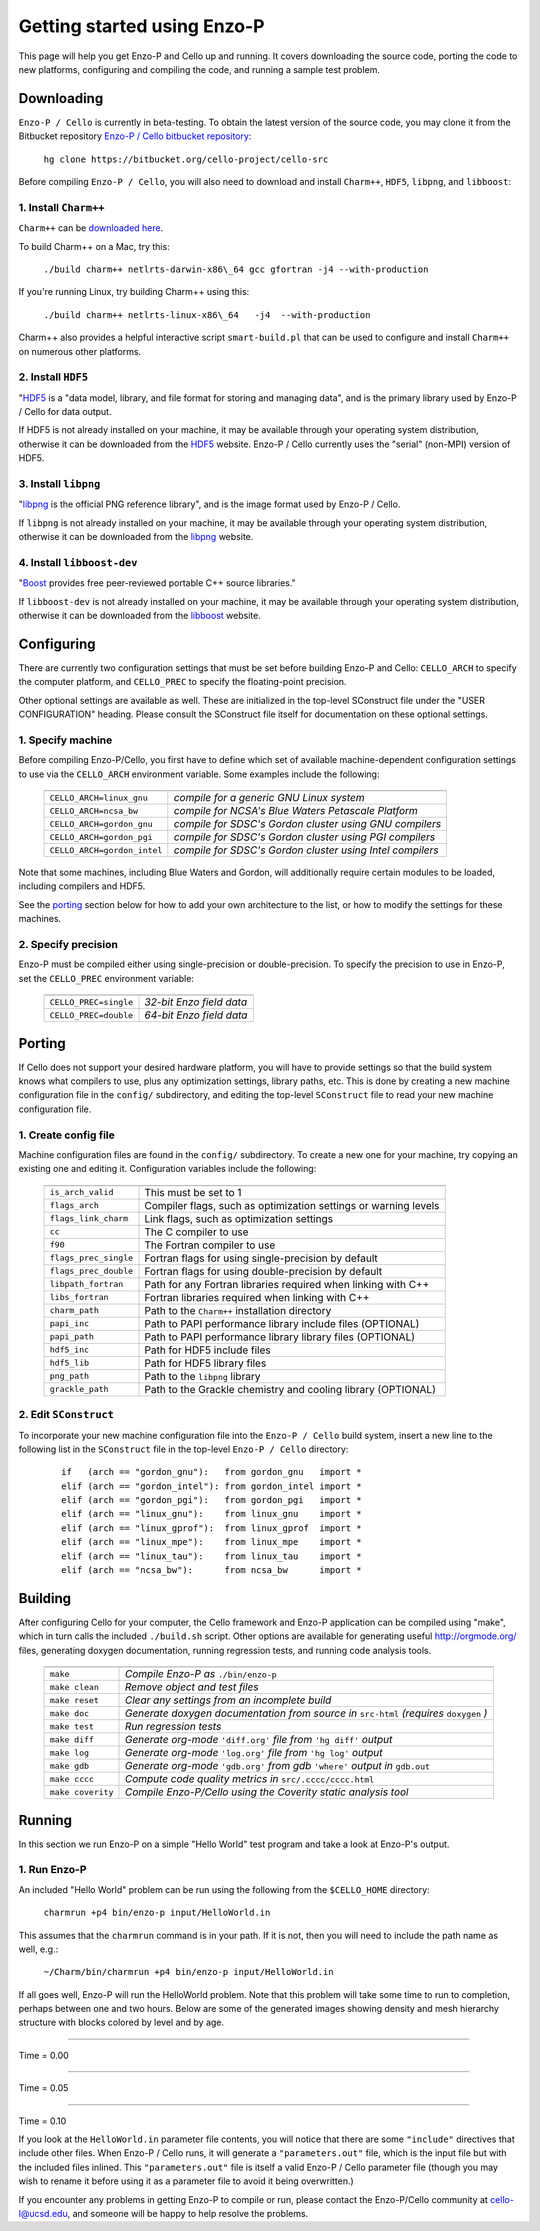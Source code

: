 .. _getting_started:


----------------------------
Getting started using Enzo-P
----------------------------

This page will help you get Enzo-P and Cello up and running.  It
covers downloading the source code, porting the code to new platforms,
configuring and compiling the code, and running a sample test problem.

Downloading
===========

``Enzo-P / Cello`` is currently in beta-testing.  To obtain the latest
version of the source code, you may clone it from the Bitbucket
repository `Enzo-P / Cello bitbucket repository
<https://bitbucket.org/cello-project/cello-src/>`_:

   ``hg clone https://bitbucket.org/cello-project/cello-src``


Before compiling ``Enzo-P / Cello``, you will also need to download
and install ``Charm++``, ``HDF5``, ``libpng``, and ``libboost``:

1. Install ``Charm++``
----------------------

``Charm++`` can be `downloaded here <http://charm.cs.illinois.edu/software>`_.

To build Charm++ on a Mac, try this:

   ``./build charm++ netlrts-darwin-x86\_64 gcc gfortran -j4 --with-production``

If you're running Linux, try building Charm++ using this:

   ``./build charm++ netlrts-linux-x86\_64   -j4  --with-production``

Charm++ also provides a helpful interactive script ``smart-build.pl`` that can
be used to configure and install ``Charm++`` on numerous other platforms.

2. Install ``HDF5``
-------------------

"`HDF5 <http://www.hdfgroup.org/HDF5/>`_ is a "data model, library, and
file format for storing and managing data", and is the primary library
used by Enzo-P / Cello for data output.

If HDF5 is not already installed on your machine, it may be available
through your operating system distribution, otherwise it can be
downloaded from the `HDF5 <http://www.hdfgroup.org/HDF5/>`_ website.
Enzo-P / Cello currently uses the "serial" (non-MPI) version of HDF5.

3. Install ``libpng``
---------------------

"`libpng <http://www.libpng.org/pub/png/libpng.html>`_ is the official
PNG reference library", and is the image format used by Enzo-P / Cello.

If ``libpng`` is not already installed on your machine, it may be
available through your operating system distribution, otherwise it can
be downloaded from the `libpng
<http://www.libpng.org/pub/png/libpng.html>`_ website.

4. Install ``libboost-dev``
---------------------------

"`Boost <https://www.boost.org/>`_ provides free peer-reviewed portable C++ source libraries."

If ``libboost-dev`` is not already installed on your machine, it may be
available through your operating system distribution, otherwise it can
be downloaded from the `libboost <https://www.boost.org/>`_ website.

Configuring
===========

There are currently two configuration settings that must be set before
building Enzo-P and Cello: ``CELLO_ARCH`` to specify the computer platform,
and ``CELLO_PREC`` to specify the floating-point precision.

Other optional settings are available as well.  These are initialized
in the top-level SConstruct file under the "USER CONFIGURATION"
heading.  Please consult the SConstruct file itself for documentation on
these optional settings.

1. Specify machine
------------------

Before compiling Enzo-P/Cello, you first have to define which set of
available machine-dependent configuration settings to use via the
``CELLO_ARCH`` environment variable.  Some examples include the
following:

   ===========================  ========================================================
   ===========================  ========================================================
   ``CELLO_ARCH=linux_gnu``     *compile for a generic GNU Linux system*
   ``CELLO_ARCH=ncsa_bw``       *compile for NCSA's Blue Waters Petascale Platform*
   ``CELLO_ARCH=gordon_gnu``    *compile for SDSC's Gordon cluster using GNU compilers*
   ``CELLO_ARCH=gordon_pgi``    *compile for SDSC's Gordon cluster using PGI compilers*
   ``CELLO_ARCH=gordon_intel``  *compile for SDSC's Gordon cluster using Intel compilers*
   ===========================  ========================================================

Note that some machines, including Blue Waters and Gordon, will
additionally require certain modules to be loaded, including compilers
and HDF5.

See the porting_ section below for how to add your own architecture to
the list, or how to modify the settings for these machines.

2. Specify precision
--------------------

Enzo-P must be compiled either using single-precision or
double-precision.  To specify the precision to use in Enzo-P, set the
``CELLO_PREC`` environment variable:

  =====================  ======================
  =====================  ======================
  ``CELLO_PREC=single``  *32-bit Enzo field data*
  ``CELLO_PREC=double``  *64-bit Enzo field data*
  =====================  ======================


Porting
=======

.. _porting:

If Cello does not support your desired hardware platform, you will
have to provide settings so that the build system knows what compilers
to use, plus any optimization settings, library paths, etc.  This is
done by creating a new machine configuration file in the ``config/``
subdirectory, and editing the top-level ``SConstruct`` file to read
your new machine configuration file.

1. Create config file
---------------------

Machine configuration files are found in the ``config/`` subdirectory.
To create a new one for your machine, try copying an existing one
and editing it.  Configuration variables include the following:

  =====================  ======================================================================
  =====================  ======================================================================
  ``is_arch_valid``      This must be set to 1
  ``flags_arch``         Compiler flags, such as optimization settings or warning levels
  ``flags_link_charm``   Link flags, such as optimization settings
  ``cc``                 The C compiler to use
  ``f90``                The Fortran compiler to use
  ``flags_prec_single``  Fortran flags for using single-precision by default
  ``flags_prec_double``  Fortran flags for using double-precision by default
  ``libpath_fortran``    Path for any Fortran libraries required when linking with C++
  ``libs_fortran``       Fortran libraries required when linking with C++
  ``charm_path``         Path to the ``Charm++`` installation directory
  ``papi_inc``           Path to PAPI performance library include files (OPTIONAL)
  ``papi_path``          Path to PAPI performance library library files (OPTIONAL)
  ``hdf5_inc``           Path for HDF5 include files
  ``hdf5_lib``           Path for HDF5 library files
  ``png_path``           Path to the ``libpng`` library
  ``grackle_path``       Path to the Grackle chemistry and cooling library (OPTIONAL)
  =====================  ======================================================================


2. Edit ``SConstruct``
----------------------

To incorporate your new machine configuration file into the ``Enzo-P /
Cello`` build system, insert a new line to the following list in the
``SConstruct`` file in the top-level ``Enzo-P / Cello`` directory:

  ::   

     if   (arch == "gordon_gnu"):   from gordon_gnu   import *
     elif (arch == "gordon_intel"): from gordon_intel import *
     elif (arch == "gordon_pgi"):   from gordon_pgi   import *
     elif (arch == "linux_gnu"):    from linux_gnu    import *
     elif (arch == "linux_gprof"):  from linux_gprof  import *
     elif (arch == "linux_mpe"):    from linux_mpe    import *
     elif (arch == "linux_tau"):    from linux_tau    import *
     elif (arch == "ncsa_bw"):      from ncsa_bw      import *

Building
========

After configuring Cello for your computer, the Cello framework and
Enzo-P application can be compiled using "make", which in turn calls
the included ``./build.sh`` script.  Other options are available for
generating useful `http://orgmode.org/ <org-mode>`_ files, generating
doxygen documentation, running
regression tests, and running code analysis tools.

        ==================  ===============================================================
        ==================  ===============================================================
	``make``            *Compile Enzo-P as* ``./bin/enzo-p``
	``make clean``      *Remove object and test files*
	``make reset``      *Clear any settings from an incomplete build*
	``make doc``        *Generate doxygen documentation from source in* ``src-html`` *(requires* ``doxygen`` *)*
        ``make test``       *Run regression tests*
	``make diff``       *Generate org-mode* ``'diff.org'`` *file from* ``'hg diff'`` *output*
	``make log``        *Generate org-mode* ``'log.org'`` *file from* ``'hg log'`` *output*
	``make gdb``        *Generate org-mode* ``'gdb.org'`` *from gdb* ``'where'`` *output in* ``gdb.out``
        ``make cccc``       *Compute code quality metrics in* ``src/.cccc/cccc.html``
	``make coverity``   *Compile Enzo-P/Cello using the Coverity static analysis tool*
        ==================  ===============================================================

Running
=======

In this section we run Enzo-P on a simple "Hello World" test program
and take a look at Enzo-P's output.

1. Run Enzo-P
-------------

An included "Hello World" problem can be run using the following
from the ``$CELLO_HOME`` directory:

     ``charmrun +p4 bin/enzo-p input/HelloWorld.in``

This assumes that the ``charmrun`` command is in your path.  If it
is not, then you will need to include the path name as well, e.g.:

     ``~/Charm/bin/charmrun +p4 bin/enzo-p input/HelloWorld.in``

If all goes well, Enzo-P will run the HelloWorld problem.  Note that
this problem will take some time to run to completion, perhaps between
one and two hours.  Below are some of the generated images showing
density and mesh hierarchy structure with blocks colored by level and
by age.

----

Time = 0.00

.. image:: hello-de-0000.png
   :scale: 40 %

.. image:: hello-mesh-level-0000.png
   :scale: 40 %

.. image:: hello-mesh-age-0000.png
   :scale: 40 %

----------------------

Time = 0.05

.. image:: hello-de-0086.png
   :scale: 40 %

.. image:: hello-mesh-level-0086.png
   :scale: 40 %

.. image:: hello-mesh-age-0086.png
   :scale: 40 %

----------------------

Time = 0.10

.. image:: hello-de-0165.png
   :scale: 40 %                   

.. image:: hello-mesh-level-0165.png
   :scale: 40 %

.. image:: hello-mesh-age-0165.png
   :scale: 40 %


If you look at the ``HelloWorld.in`` parameter file contents, you will notice that there are some ``"include"`` directives that include other files.  When Enzo-P / Cello runs, it will generate a ``"parameters.out"`` file, which is the input file but with the included files inlined.  This ``"parameters.out"`` file is itself a valid Enzo-P / Cello parameter file (though you may wish to rename it before using it as a parameter file to avoid it being overwritten.)

If you encounter any problems in getting Enzo-P to compile or run,
please contact the Enzo-P/Cello community at cello-l@ucsd.edu, and
someone will be happy to help resolve the problems.

	   
